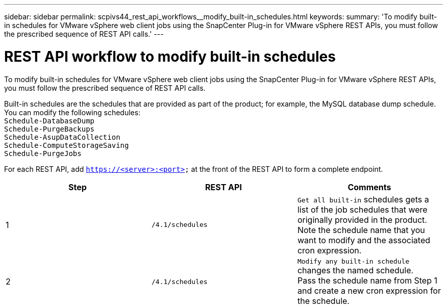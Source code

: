 ---
sidebar: sidebar
permalink: scpivs44_rest_api_workflows__modify_built-in_schedules.html
keywords:
summary: 'To modify built-in schedules for VMware vSphere web client jobs using the SnapCenter Plug-in for VMware vSphere REST APIs, you must follow the prescribed sequence of REST API calls.'
---

= REST API workflow to modify built-in schedules
:hardbreaks:
:nofooter:
:icons: font
:linkattrs:
:imagesdir: ./media/

[.lead]
To modify built-in schedules for VMware vSphere web client jobs using the SnapCenter Plug-in for VMware vSphere REST APIs, you must follow the prescribed sequence of REST API calls.

Built-in schedules are the schedules that are provided as part of the product; for example, the MySQL database dump schedule. You can modify the following schedules:
`Schedule-DatabaseDump`
`Schedule-PurgeBackups`
`Schedule-AsupDataCollection`
`Schedule-ComputeStorageSaving`
`Schedule-PurgeJobs`
// BURT 1337715, April 2021 Ronya

For each REST API, add `https://<server>:<port>` at the front of the REST API to form a complete endpoint.

|===
|Step |REST API |Comments

|1
|`/4.1/schedules`
|`Get all built-in` schedules gets a list of the job schedules that were originally provided in the product.
Note the schedule name that you want to modify and the associated cron expression.
|2
|`/4.1/schedules`
|`Modify any built-in schedule` changes the named schedule.
Pass the schedule name from Step 1 and create a new cron expression for the schedule.
|===
